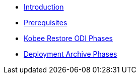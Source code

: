 * xref:Introduction.adoc[Introduction]
* xref:Prerequisites.adoc[Prerequisites]
* xref:Kobee_Restore_ODI_Phases.adoc[Kobee Restore ODI Phases]
* xref:Kobee_Deployment_Archive_Phases.adoc[Deployment Archive Phases]